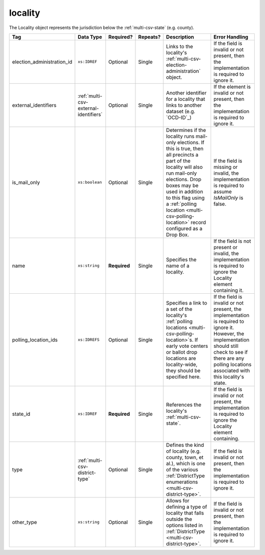 .. This file is auto-generated.  Do not edit it by hand!

.. _multi-csv-locality:

locality
========

The Locality object represents the jurisdiction below the :ref:`multi-csv-state` (e.g. county).

+----------------------------+---------------------------------------+--------------+--------------+------------------------------------------+------------------------------------------+
| Tag                        | Data Type                             | Required?    | Repeats?     | Description                              | Error Handling                           |
+============================+=======================================+==============+==============+==========================================+==========================================+
| election_administration_id | ``xs:IDREF``                          | Optional     | Single       | Links to the locality's                  | If the field is invalid or not present,  |
|                            |                                       |              |              | :ref:`multi-csv-election-administration` | then the implementation is required to   |
|                            |                                       |              |              | object.                                  | ignore it.                               |
+----------------------------+---------------------------------------+--------------+--------------+------------------------------------------+------------------------------------------+
| external_identifiers       | :ref:`multi-csv-external-identifiers` | Optional     | Single       | Another identifier for a locality that   | If the element is invalid or not         |
|                            |                                       |              |              | links to another dataset (e.g.           | present, then the implementation is      |
|                            |                                       |              |              | `OCD-ID`_)                               | required to ignore it.                   |
+----------------------------+---------------------------------------+--------------+--------------+------------------------------------------+------------------------------------------+
| is_mail_only               | ``xs:boolean``                        | Optional     | Single       | Determines if the locality runs          | If the field is missing or invalid, the  |
|                            |                                       |              |              | mail-only elections. If this is true,    | implementation is required to assume     |
|                            |                                       |              |              | then all precincts a part of the         | `IsMailOnly` is false.                   |
|                            |                                       |              |              | locality will also run mail-only         |                                          |
|                            |                                       |              |              | elections. Drop boxes may be used in     |                                          |
|                            |                                       |              |              | addition to this flag using a            |                                          |
|                            |                                       |              |              | :ref:`polling location                   |                                          |
|                            |                                       |              |              | <multi-csv-polling-location>` record     |                                          |
|                            |                                       |              |              | configured as a Drop Box.                |                                          |
+----------------------------+---------------------------------------+--------------+--------------+------------------------------------------+------------------------------------------+
| name                       | ``xs:string``                         | **Required** | Single       | Specifies the name of a locality.        | If the field is not present or invalid,  |
|                            |                                       |              |              |                                          | the implementation is required to ignore |
|                            |                                       |              |              |                                          | the Locality element containing it.      |
+----------------------------+---------------------------------------+--------------+--------------+------------------------------------------+------------------------------------------+
| polling_location_ids       | ``xs:IDREFS``                         | Optional     | Single       | Specifies a link to a set of the         | If the field is invalid or not present,  |
|                            |                                       |              |              | locality's :ref:`polling locations       | the implementation is required to ignore |
|                            |                                       |              |              | <multi-csv-polling-location>`s. If early | it. However, the implementation should   |
|                            |                                       |              |              | vote centers or ballot drop locations    | still check to see if there are any      |
|                            |                                       |              |              | are locality-wide, they should be        | polling locations associated with this   |
|                            |                                       |              |              | specified here.                          | locality's state.                        |
+----------------------------+---------------------------------------+--------------+--------------+------------------------------------------+------------------------------------------+
| state_id                   | ``xs:IDREF``                          | **Required** | Single       | References the locality's                | If the field is invalid or not present,  |
|                            |                                       |              |              | :ref:`multi-csv-state`.                  | the implementation is required to ignore |
|                            |                                       |              |              |                                          | the Locality element containing.         |
+----------------------------+---------------------------------------+--------------+--------------+------------------------------------------+------------------------------------------+
| type                       | :ref:`multi-csv-district-type`        | Optional     | Single       | Defines the kind of locality (e.g.       | If the field is invalid or not present,  |
|                            |                                       |              |              | county, town, et al.), which is one of   | then the implementation is required to   |
|                            |                                       |              |              | the various :ref:`DistrictType           | ignore it.                               |
|                            |                                       |              |              | enumerations <multi-csv-district-type>`. |                                          |
+----------------------------+---------------------------------------+--------------+--------------+------------------------------------------+------------------------------------------+
| other_type                 | ``xs:string``                         | Optional     | Single       | Allows for defining a type of locality   | If the field is invalid or not present,  |
|                            |                                       |              |              | that falls outside the options listed in | then the implementation is required to   |
|                            |                                       |              |              | :ref:`DistrictType                       | ignore it.                               |
|                            |                                       |              |              | <multi-csv-district-type>`.              |                                          |
+----------------------------+---------------------------------------+--------------+--------------+------------------------------------------+------------------------------------------+

.. code-block:: csv-table
   :linenos:


    id,election_administration_id,external_identifier_type,external_identifier_othertype,external_identifier_value,is_mail_only,name,polling_location_ids,state_id,type,other_type
    loc001,ea123,ocd-id,,ocd-division/country:us/state:co/county:denver,true,Locality #1,poll001 poll002,st51,city,
    loc002,ea345,,,,,Locality #2,,st51,other,unique type

